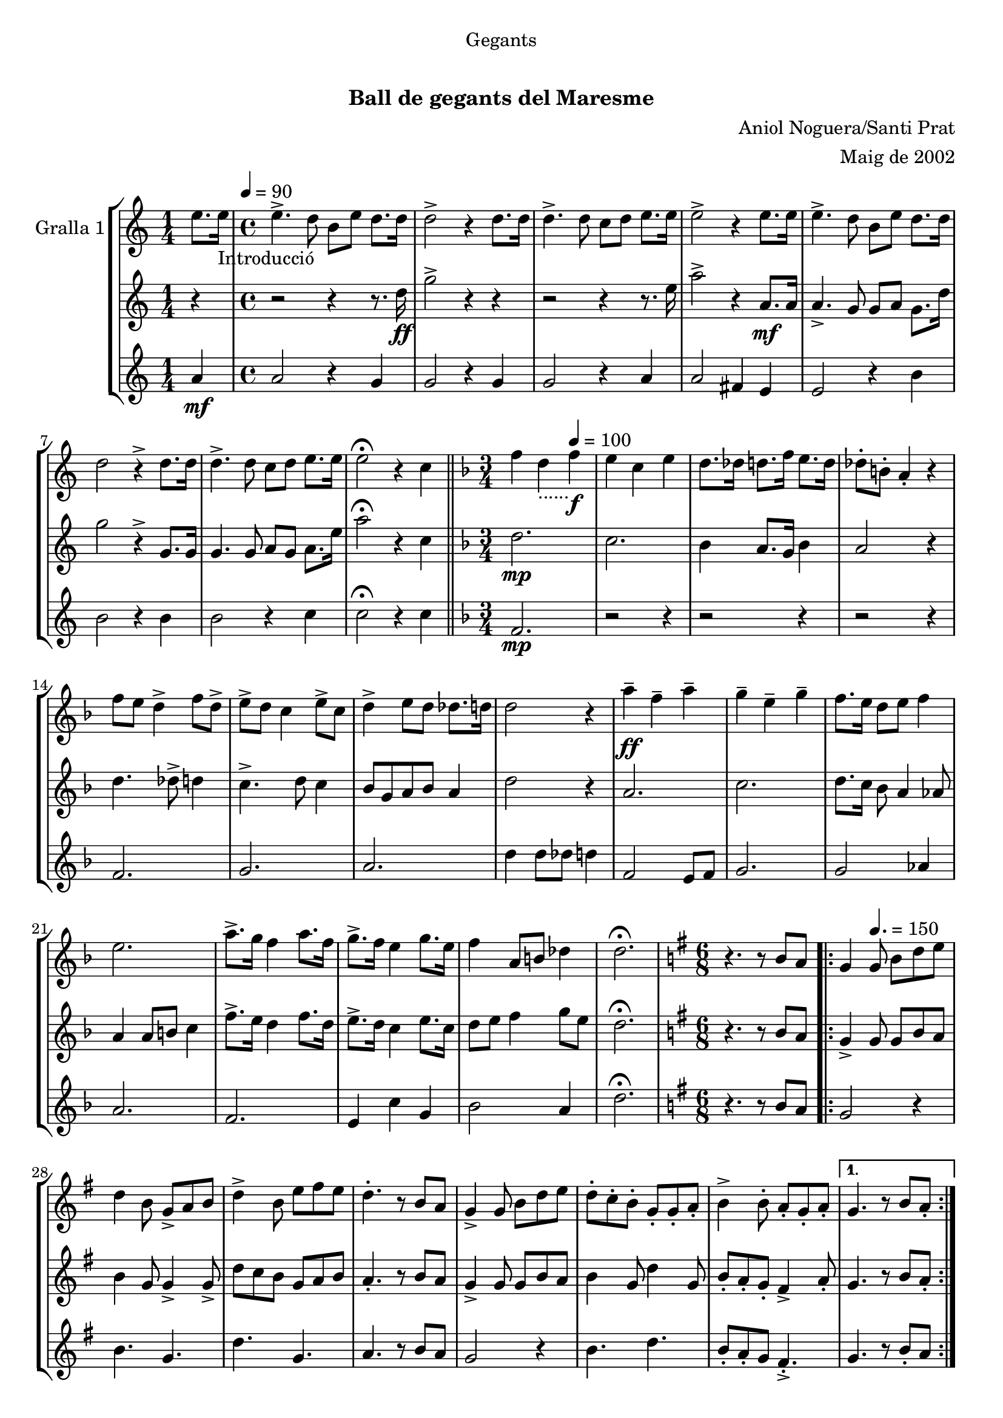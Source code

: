 \version "2.16.0"

\header {
  dedication="Gegants"
  title="   "
  subtitle="Ball de gegants del Maresme"
  subsubtitle=""
  poet=""
  meter=""
  piece=""
  composer="Aniol Noguera/Santi Prat"
  arranger="Maig de 2002"
  opus=""
  instrument=""
  copyright="     "
  tagline="  "
}

liniaroAa =
\relative e''
{
  \clef treble
  \key c \major
  \time 1/4
  e8. e16 _"Introducció" \tempo 4 = 90   |
  \time 4/4   e4. -> d8 b e d8. d16  |
  d2 -> r4 d8. d16  |
  d4. -> d8 c d e8. e16  |
  %05
  e2 -> r4 e8. e16  |
  e4. -> d8 b e d8. d16  |
  d2 r4 -> d8. d16  |
  d4. -> d8 c d e8. e16  |
  e2 \fermata r4 c  \bar "||"
  %10
  \key f \major   \time 3/4   f4 d _"......" \tempo 4 = 100  f \f  |
  e4 c e  |
  d8. des16 d8. f16 e8. d16  |
  des8-. b-. a4-. r  |
  f'8 e d4 -> f8 d ->  |
  %15
  e8 -> d c4 e8 -> c  |
  d4 -> e8 d des8. d16  |
  d2 r4  |
  a'4 \ff -- f -- a --  |
  g4 -- e -- g --  |
  %20
  f8. e16 d8 e f4  |
  e2.  |
  a8. -> g16 f4 a8. f16  |
  g8. -> f16 e4 g8. e16  |
  f4 a,8 b des4  |
  %25
  d2. \fermata  |
  \key g \major   \time 6/8   r4. r8 b a  |
  \repeat volta 2 { g4 \tempo 4. = 150   g8 b d e  |
  d4 b8 g -> a b  |
  d4 -> b8 e fis e  |
  %30
  d4. -. r8 b a  |
  g4 -> g8 b d e  |
  d8 -. c -. b -. g -. g -. a -.  |
  b4 -> b8 -. a -. g -. a -. }
  \alternative { { g4. r8 b a -. }
  %35
  { g4. -. r8 g b } }
  e4 e8 e fis e  |
  d8 d4 -> r8 g, b  |
  e8 e e e fis e  |
  d4 -- d -- g,8 b  |
  %40
  e4 e8 e fis e  |
  d8 d4 r8 g, a _"D"  |
  b4 d a  |
  g4. \fermata r  |
  \key c \major   \time 3/4   \repeat volta 2 { a8 b \tempo 4 = 125  c e f e  |
  %45
  d2 c4  |
  b4 e d  |
  c8 b a2  |
  a8 b c e f e  |
  d2 f4  |
  %50
  g4 d8 e f4  |
  e2.  |
  a,8 b c e f e  |
  d2 f4  |
  e4 b d  |
  %55
  c8 b a2  |
  a8 b c e f e  |
  d2 f4  |
  e4 b8 d c b }
  \alternative { { a2 r4 }
  %60
  { a2. } }
  \key g \major   \time 6/8   r4. r8 b a \tempo 4. = 160  |
  \repeat volta 2 { g4  g8 -> b d e  |
  d4 -> b8 g a b  |
  d4 b8 e -> fis e  |
  %65
  d4. r8 b a  |
  g4 -> g8 b d e  |
  d8 -. c -. b -. g -. g -. a -.  |
  b4 -> b8 -. a -. g -. a -. }
  \alternative { { g4. -. r8 b a }
  %70
  { g4. -. r8 g b } }
  e4 e8 e fis e  |
  d8 d4 -> r8 g, b  |
  e8 e e e fis e  |
  d4 -- d -- g,8 b  |
  %75
  e4 e8 e fis e  |
  d8 d4 r8 g, a   |
  b4 d a  |
  g4. r8 d'4 \fermata  |
  \time 3/4   \repeat volta 2 { g4 e  \tempo 4 = 100 g \f  |
  %80
  fis4 d fis  |
  e8. dis16 e8. g16 fis8. e16  |
  dis8-. cis-. b4-. r  |
  g'8 -> fis e4 g8 -> e  |
  fis8 -> e d4 fis8 -> d  |
  %85
  e4 fis8 e -> dis8. e16  |
  e2 r4  |
  b'4 \ff -- g -- b --  |
  a4 -- fis -- a --  |
  g8. fis16 e8 fis g4  |
  %90
  fis2.  |
  b8. -> a16 g4 b8. g16  |
  a8. -> g16 fis4 a8. fis16  |
  g4 b,8 cis dis4 }
  \alternative { { e2. }
  %95
  { e2. } }
  \time 6/8   r4. g,8 a b  |
  \repeat volta 2 { d4. \tempo 4. = 150 g,8  a b  |
  d4. e8 d c  |
  b4 b8 b d e  |
  %100
  d4 b8 g a b  |
  d4. g,8 a b  |
  d4. e8 d c  |
  b4 b8 a b a  |
  g4. g8 a b  | }
  %105
  d4. g,8 a b  |
  d4. e8 d c  |
  b4 b8 b d e  |
  d4 b8 g a b  |
  c4 c8 a b c  |
  %110
  d4 d8 b c d  |
  e4 g fis  |
  g4 \fermata r g,8 -> g ->  |
  g4. -. r  \bar "|."
}

liniaroAb =
\relative d''
{
  \clef treble
  \key c \major
  \time 1/4
  r4  |
  \time 4/4   r2 r4 r8. d16 \ff  |
  g2 -> r4 r  |
  r2 r4 r8. e16  |
  %05
  a2 -> r4 a,8. \mf a16  |
  a4. -> g8 g a g8. d'16  |
  g2 r4 -> g,8. g16  |
  g4. g8 a g a8. e'16  |
  a2 \fermata r4 c,  \bar "||"
  %10
  \key f \major   \time 3/4   d2. \mp  |
  c2.  |
  bes4 a8. g16 bes4  |
  a2 r4  |
  d4. des8 -> d4  |
  %15
  c4. -> d8 c4  |
  bes8 g a bes a4  |
  d2 r4  |
  a2.  |
  c2.  |
  %20
  d8. c16 bes8 a4 aes8  |
  a4 a8 b c4  |
  f8. -> e16 d4 f8. d16  |
  e8. -> d16 c4 e8. c16  |
  d8 e f4 g8 e  |
  %25
  d2. \fermata  |
  \key g \major   \time 6/8   r4. r8 b a  |
  \repeat volta 2 { g4 -> g8 g b a  |
  b4 g8 g4 -> g8 ->  |
  d'8 c b g a b  |
  %30
  a4. -. r8 b a  |
  g4 -> g8 g b a  |
  b4 g8 d'4 g,8  |
  b8 -. a -. g -. fis4 -> a8 -. }
  \alternative { { g4. r8 b a -. }
  %35
  { g4. -. r8 g b } }
  c4 c8 c b a  |
  g8 g4 -> r8 g b  |
  c8 c c c b a  |
  g4 -- a -- g8 b  |
  %40
  c4 c8 c b a  |
  g8 g4 r8 g a  |
  d4 f fis  |
  g4. \fermata r  |
  \key c \major   \time 3/4   \repeat volta 2 { a,2 a4  |
  %45
  a4 a fis  |
  gis4 fis gis  |
  a4 c8 b a4  |
  a2 a4  |
  a2 d4  |
  %50
  b4 a2  |
  gis2.  |
  a2 a4  |
  a4 a c  |
  b4 fis gis  |
  %55
  a2.  |
  a2 a4  |
  a4 b8 c d c  |
  b4. a8 gis4 }
  \alternative { { a4 c8 b a gis }
  %60
  { a2. } }
  \key g \major   \time 6/8   r4. r8 b a  |
  \repeat volta 2 { g4 g8 -> g b a  |
  b4 -> g8 g4 -> g8  |
  d'8 c b g a b  |
  %65
  a4. r8 b a  |
  g4 -> g8 g b a  |
  b4 g8 d'4 g,8  |
  b8 -. a -. g -. fis4 -> a8 -. }
  \alternative { { g4. -. r8 b a }
  %70
  { g4. -. r8 g b } }
  c4 c8 c b a  |
  g8 g4 -> r8 g b  |
  c8 c c c b a  |
  g4 -- a -- g8 b  |
  %75
  c4 c8 c b a  |
  g8 g4 r8 g a  |
  d4 f fis  |
  g4. r8 d4 \fermata  |
  \time 3/4   \repeat volta 2 { e2. \mf  |
  %80
  d2.  |
  c4 b8. a16 c4  |
  b2 r4  |
  e4. -> dis8 e4  |
  d4. -> e8 d4  |
  %85
  c8 a b c b4  |
  e2 r4  |
  b2.  |
  d2.  |
  e8. d16 c8 b4 ais8  |
  %90
  b4 b8 cis d4  |
  g8. -> fis16 e4 g8. e16  |
  fis8. -> e16 d4 fis8. d16  |
  e8 fis g4 a8 fis }
  \alternative { { e4 e8 dis e4 }
  %95
  { e2. } }
  \time 6/8   r4. g,8 a b  |
  \repeat volta 2 { <g b>4. g8 a b  |
  b4. c8 b a  |
  g4 g8 g4 c8  |
  %100
  b4 g8 g a b  |
  b4. g8 a b  |
  b4. c8 d e  |
  g4 g8 fis e fis  |
  g4. g,8 a b  | }
  %105
  b4. g8 a b  |
  b4. c8 b a  |
  g4 g8 g4 c8  |
  b4 g8 g a b  |
  a4 a8 fis g a  |
  %110
  b4 b8 g a b  |
  a4 b8 cis d4  |
  g,4 \fermata r g'8 -> g ->  |
  g4. -. r  \bar "|."
}

liniaroAc =
\relative a'
{
  \clef treble
  \key c \major
  \time 1/4
  a4 \mf  |
  \time 4/4   a2 r4 g  |
  g2 r4 g  |
  g2 r4 a  |
  %05
  a2 fis4 e  |
  e2 r4 b'  |
  b2 r4 b  |
  b2 r4 c  |
  c2 \fermata r4 c  \bar "||"
  %10
  \key f \major   \time 3/4   f,2. \mp  |
  r2 r4  |
  r2 r4  |
  r2 r4  |
  f2.  |
  %15
  g2.  |
  a2.  |
  d4 d8 des d4  |
  f,2 e8 f  |
  g2.  |
  %20
  g2 aes4  |
  a2.  |
  f2.  |
  e4 c' g  |
  bes2 a4  |
  %25
  d2. \fermata  |
  \key g \major   \time 6/8   r4. r8 b a  |
  \repeat volta 2 { g2 r4  |
  b4. g  |
  d'4. g,  |
  %30
  a4. r8 b a  |
  g2 r4  |
  b4. d  |
  b8 -. a -. g fis4. -. -> }
  \alternative { { g4. r8 b -. a }
  %35
  { g4. r } }
  g4. a8 g a  |
  b4. r  |
  c4 d8 c4 a8  |
  g4 r r8 g  |
  %40
  e4. a8 g a  |
  b4. r  |
  g4 f fis  |
  g4. \fermata r  |
  \key c \major   \time 3/4   \repeat volta 2 { a2 a4  |
  %45
  f2 a4  |
  e2 b'4  |
  a2.  |
  a2 a4  |
  f4 b a  |
  %50
  g2 f4  |
  e2.  |
  a2 a4  |
  f2 a4  |
  e2 b'4  |
  %55
  a4 e8 f e4  |
  a2 a4  |
  f2 g4  |
  a2 e4 }
  \alternative { { e2 r4 }
  %60
  { a2. } }
  \key g \major   \time 6/8   r4. r8 b a  |
  \repeat volta 2 { g2 r4  |
  b4. g  |
  d'4. g,  |
  %65
  a4. r8 b a  |
  g2 r4  |
  b4. d  |
  b8 -. a -. g -. fis4. -> }
  \alternative { { g4. -. r8 b a }
  %70
  { g4. -. r } }
  g4. a8 g a  |
  b4. r  |
  c4 d8 c4 a8  |
  g4 r r8 g  |
  %75
  e4. a8 g a  |
  b4. r  |
  g4 f fis  |
  g4. r8 d'4 \fermata  |
  \time 3/4   \repeat volta 2 { g,2. \mf  |
  %80
  r2 r4  |
  r2 r4  |
  r2 r4  |
  g2.  |
  a2.  |
  %85
  b2.  |
  e4 e8 dis e4  |
  g,2 fis8 g  |
  a2.  |
  a2 ais4  |
  %90
  b2.  |
  g2.  |
  fis4 d' a  |
  c2 b4 }
  \alternative { { e8 c b a g fis }
  %95
  { e'2. } }
  \time 6/8   r4. g,8 a b  |
  \repeat volta 2 { g4. g8 a b  |
  g4. e'8 d c  |
  b4 b8 b d e  |
  %100
  d4 b8 g a b  |
  g4. g8 a b  |
  g4. e'8 d c  |
  b4 b8 a b a  |
  g4. g8 a b  | }
  %105
  g4. g8 a b  |
  g4. e'8 d c  |
  b4 b8 b d e  |
  d4 b8 g4 fis8  |
  e4 e8 fis g a  |
  %110
  g4 g8 g a b  |
  a4 b a  |
  g4 \fermata r g8 -> g ->  |
  g4. -. r  \bar "|."
}

\book {

\paper {
  print-page-number = false
  #(set-paper-size "a4")
  #(layout-set-staff-size 20)
}

\bookpart {
  \score {
    \new StaffGroup {
      \override Score.RehearsalMark #'self-alignment-X = #LEFT
      <<
        \new Staff \with {instrumentName = #"Gralla 1" } \liniaroAa
        \new Staff \with {instrumentName = #"" } \liniaroAb
        \new Staff \with {instrumentName = #"" } \liniaroAc
      >>
    }
    \layout {}
  }\score { \unfoldRepeats
    \new StaffGroup {
      \override Score.RehearsalMark #'self-alignment-X = #LEFT
      <<
        \new Staff \with {instrumentName = #"Gralla 1" } \liniaroAa
        \new Staff \with {instrumentName = #"" } \liniaroAb
        \new Staff \with {instrumentName = #"" } \liniaroAc
      >>
    }
    \midi {}
  }
}

\bookpart {
  \header {}
  \score {
    \new StaffGroup {
      \override Score.RehearsalMark #'self-alignment-X = #LEFT
      <<
        \new Staff \with {instrumentName = #"Gralla 1" } \liniaroAa
      >>
    }
    \layout {}
  }\score { \unfoldRepeats
    \new StaffGroup {
      \override Score.RehearsalMark #'self-alignment-X = #LEFT
      <<
        \new Staff \with {instrumentName = #"Gralla 1" } \liniaroAa
      >>
    }
    \midi {}
  }
}

\bookpart {
  \header {}
  \score {
    \new StaffGroup {
      \override Score.RehearsalMark #'self-alignment-X = #LEFT
      <<
        \new Staff \with {instrumentName = #"" } \liniaroAb
      >>
    }
    \layout {}
  }\score { \unfoldRepeats
    \new StaffGroup {
      \override Score.RehearsalMark #'self-alignment-X = #LEFT
      <<
        \new Staff \with {instrumentName = #"" } \liniaroAb
      >>
    }
    \midi {}
  }
}

\bookpart {
  \header {}
  \score {
    \new StaffGroup {
      \override Score.RehearsalMark #'self-alignment-X = #LEFT
      <<
        \new Staff \with {instrumentName = #"" } \liniaroAc
      >>
    }
    \layout {}
  }\score { \unfoldRepeats
    \new StaffGroup {
      \override Score.RehearsalMark #'self-alignment-X = #LEFT
      <<
        \new Staff \with {instrumentName = #"" } \liniaroAc
      >>
    }
    \midi {}
  }
}

}

\book {

\paper {
  print-page-number = false
  #(set-paper-size "a5landscape")
  #(layout-set-staff-size 16)
}

\bookpart {
  \header {}
  \score {
    \new StaffGroup {
      \override Score.RehearsalMark #'self-alignment-X = #LEFT
      <<
        \new Staff \with {instrumentName = #"Gralla 1" } \liniaroAa
      >>
    }
    \layout {}
  }
}

\bookpart {
  \header {}
  \score {
    \new StaffGroup {
      \override Score.RehearsalMark #'self-alignment-X = #LEFT
      <<
        \new Staff \with {instrumentName = #"" } \liniaroAb
      >>
    }
    \layout {}
  }
}

\bookpart {
  \header {}
  \score {
    \new StaffGroup {
      \override Score.RehearsalMark #'self-alignment-X = #LEFT
      <<
        \new Staff \with {instrumentName = #"" } \liniaroAc
      >>
    }
    \layout {}
  }
}

}

\book {

\paper {
  print-page-number = false
  #(set-paper-size "a6landscape")
  #(layout-set-staff-size 12)
}

\bookpart {
  \header {}
  \score {
    \new StaffGroup {
      \override Score.RehearsalMark #'self-alignment-X = #LEFT
      <<
        \new Staff \with {instrumentName = #"Gralla 1" } \liniaroAa
      >>
    }
    \layout {}
  }
}

\bookpart {
  \header {}
  \score {
    \new StaffGroup {
      \override Score.RehearsalMark #'self-alignment-X = #LEFT
      <<
        \new Staff \with {instrumentName = #"" } \liniaroAb
      >>
    }
    \layout {}
  }
}

\bookpart {
  \header {}
  \score {
    \new StaffGroup {
      \override Score.RehearsalMark #'self-alignment-X = #LEFT
      <<
        \new Staff \with {instrumentName = #"" } \liniaroAc
      >>
    }
    \layout {}
  }
}

}


